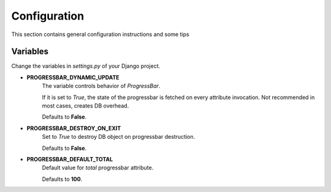=================
Configuration
=================

This section contains general configuration instructions and some tips

Variables
----------

Change the variables in *settings.py* of your Django project.

.. _progressbar_dynamic_update:

* **PROGRESSBAR_DYNAMIC_UPDATE**
    The variable controls behavior of *ProgressBar*.

    If it is set to *True*, the state of the progressbar is fetched on every attribute invocation.
    Not recommended in most cases, creates DB overhead.

    Defaults to **False**.

.. _progressbar_destroy_on_exit:

* **PROGRESSBAR_DESTROY_ON_EXIT**
    Set to *True* to destroy DB object on progressbar destruction.

    Defaults to **False**.

.. _progressbar_default_total:

* **PROGRESSBAR_DEFAULT_TOTAL**
    Default value for *total* progressbar attribute.

    Defaults to **100**.
